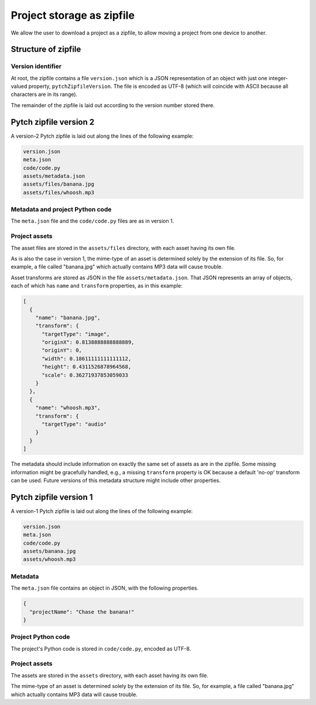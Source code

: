 .. _Storage as zipfile:

Project storage as zipfile
==========================

We allow the user to download a project as a zipfile, to allow
moving a project from one device to another.


Structure of zipfile
--------------------

Version identifier
~~~~~~~~~~~~~~~~~~

At root, the zipfile contains a file ``version.json`` which is a JSON
representation of an object with just one integer-valued property,
``pytchZipfileVersion``.  The file is encoded as UTF-8 (which will
coincide with ASCII because all characters are in its range).

The remainder of the zipfile is laid out according to the version
number stored there.


Pytch zipfile version 2
-----------------------

A version-2 Pytch zipfile is laid out along the lines of the following
example:

.. code-block:: text

   version.json
   meta.json
   code/code.py
   assets/metadata.json
   assets/files/banana.jpg
   assets/files/whoosh.mp3

Metadata and project Python code
~~~~~~~~~~~~~~~~~~~~~~~~~~~~~~~~

The ``meta.json`` file and the ``code/code.py`` files are as in
version 1.

Project assets
~~~~~~~~~~~~~~

The asset files are stored in the ``assets/files`` directory, with
each asset having its own file.

As is also the case in version 1, the mime-type of an asset is
determined solely by the extension of its file.  So, for example, a
file called "banana.jpg" which actually contains MP3 data will cause
trouble.

Asset transforms are stored as JSON in the file
``assets/metadata.json``.  That JSON represents an array of objects,
each of which has ``name`` and ``transform`` properties, as in this
example:

.. code-block:: json

   [
     {
       "name": "banana.jpg",
       "transform": {
         "targetType": "image",
         "originX": 0.8138888888888889,
         "originY": 0,
         "width": 0.18611111111111112,
         "height": 0.4311526878964568,
         "scale": 0.36271937853059033
       }
     },
     {
       "name": "whoosh.mp3",
       "transform": {
         "targetType": "audio"
       }
     }
   ]

The metadata should include information on exactly the same set of
assets as are in the zipfile.  Some missing information might be
gracefully handled, e.g., a missing ``transform`` property is OK
because a default 'no-op' transform can be used.  Future versions of
this metadata structure might include other properties.


Pytch zipfile version 1
-----------------------

A version-1 Pytch zipfile is laid out along the lines of the following
example:

.. code-block:: text

   version.json
   meta.json
   code/code.py
   assets/banana.jpg
   assets/whoosh.mp3

Metadata
~~~~~~~~

The ``meta.json`` file contains an object in JSON, with the following
properties.

.. code-block:: text

   {
     "projectName": "Chase the banana!"
   }

Project Python code
~~~~~~~~~~~~~~~~~~~

The project's Python code is stored in ``code/code.py``, encoded as
UTF-8.


Project assets
~~~~~~~~~~~~~~

The assets are stored in the ``assets`` directory, with each asset
having its own file.

The mime-type of an asset is determined solely by the extension of its
file.  So, for example, a file called "banana.jpg" which actually
contains MP3 data will cause trouble.
